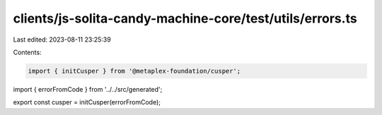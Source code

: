 clients/js-solita-candy-machine-core/test/utils/errors.ts
=========================================================

Last edited: 2023-08-11 23:25:39

Contents:

.. code-block:: ts

    import { initCusper } from '@metaplex-foundation/cusper';
import { errorFromCode } from '../../src/generated';

export const cusper = initCusper(errorFromCode);


